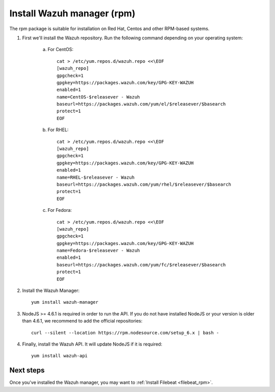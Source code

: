 .. _wazuh_server_rpm:

Install Wazuh manager (rpm)
===============================

The rpm package is suitable for installation on Red Hat, Centos and other RPM-based systems.

1. First we'll install the Wazuh repository. Run the following command depending on your operating system:

    a) For CentOS::

        cat > /etc/yum.repos.d/wazuh.repo <<\EOF
        [wazuh_repo]
        gpgcheck=1
        gpgkey=https://packages.wazuh.com/key/GPG-KEY-WAZUH
        enabled=1
        name=CentOS-$releasever - Wazuh
        baseurl=https://packages.wazuh.com/yum/el/$releasever/$basearch
        protect=1
        EOF

    b) For RHEL::

        cat > /etc/yum.repos.d/wazuh.repo <<\EOF
        [wazuh_repo]
        gpgcheck=1
        gpgkey=https://packages.wazuh.com/key/GPG-KEY-WAZUH
        enabled=1
        name=RHEL-$releasever - Wazuh
        baseurl=https://packages.wazuh.com/yum/rhel/$releasever/$basearch
        protect=1
        EOF

    c) For Fedora::

        cat > /etc/yum.repos.d/wazuh.repo <<\EOF
        [wazuh_repo]
        gpgcheck=1
        gpgkey=https://packages.wazuh.com/key/GPG-KEY-WAZUH
        name=Fedora-$releasever - Wazuh
        enabled=1
        baseurl=https://packages.wazuh.com/yum/fc/$releasever/$basearch
        protect=1
        EOF

2. Install the Wazuh Manager::

	yum install wazuh-manager

3. NodeJS >= 4.6.1 is required in order to run the API. If you do not have installed NodeJS or your version is older than 4.6.1, we recommend to add the official repositories::

	curl --silent --location https://rpm.nodesource.com/setup_6.x | bash -

4. Finally, install the Wazuh API. It will update NodeJS if it is required::

	yum install wazuh-api

Next steps
----------

Once you've installed the Wazuh manager, you may want to :ref:`Install Filebeat <filebeat_rpm>`.

